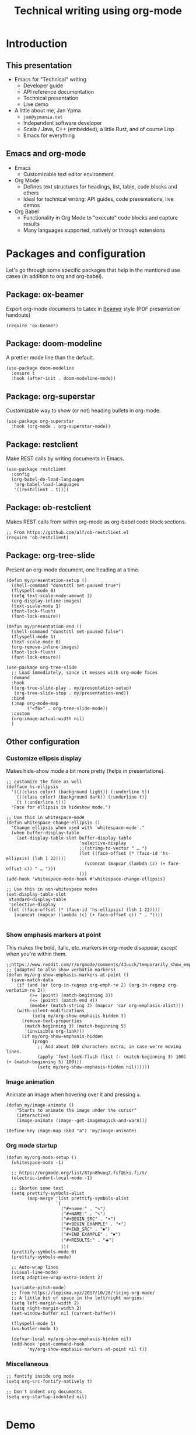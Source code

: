 #+TITLE: Technical writing using org-mode

* Introduction
** This presentation
- Emacs for "Technical" writing
  + Developer guide
  + API reference documentation
  + Technical presentation
  + Live demo

- A little about me, Jan Ypma
  + =jan@ypmania.net=
  + Independent software developer
  + Scala / Java, C++ (embedded), a little Rust, and of course Lisp
  + Emacs for everything

** Emacs and org-mode
- Emacs
  + Customizable text editor environment

- Org Mode
  + Defines text structures for headings, list, table, code blocks and others
  + Ideal for technical writing: API guides, code presentations, live demos

- Org Babel
  + Functionality in Org Mode to "execute" code blocks and capture results
  + Many languages supported, natively or through extensions
* Packages and configuration
  Let's go through some specific packages that help in the mentioned use cases (in addition to org and org-babel).
** Package: ox-beamer
Export org-mode documents to Latex in [[https://latex-beamer.com/quick-start/][Beamer]] style (PDF presentation handouts)

#+BEGIN_SRC elisp
(require 'ox-beamer)
#+END_SRC

** Package: doom-modeline
A prettier mode line than the default.

#+BEGIN_SRC elisp
(use-package doom-modeline
  :ensure t
  :hook (after-init . doom-modeline-mode))
#+END_SRC
** Package: org-superstar
Customizable way to show (or not) heading bullets in org-mode.

#+BEGIN_SRC elisp
(use-package org-superstar
  :hook (org-mode . org-superstar-mode))
#+END_SRC

** Package: restclient
Make REST calls by writing documents in Emacs.
#+BEGIN_SRC elisp
(use-package restclient
  :config
  (org-babel-do-load-languages
   'org-babel-load-languages
   '((restclient . t))))
#+END_SRC
** Package: ob-restclient
Makes REST calls from within org-mode as org-babel code block sections.
#+BEGIN_SRC elisp
;; From https://github.com/alf/ob-restclient.el
(require 'ob-restclient)
#+END_SRC

** Package: org-tree-slide
Present an org-mode document, one heading at a time.
#+BEGIN_SRC elisp
(defun my/presentation-setup ()
  (shell-command "dunstctl set-paused true")
  (flyspell-mode 0)
  (setq text-scale-mode-amount 3)
  (org-display-inline-images)
  (text-scale-mode 1)
  (font-lock-flush)
  (font-lock-ensure))

(defun my/presentation-end ()
  (shell-command "dunstctl set-paused false")
  (flyspell-mode 1)
  (text-scale-mode 0)
  (org-remove-inline-images)
  (font-lock-flush)
  (font-lock-ensure))

(use-package org-tree-slide
  ;; Load immediately, since it messes with org-mode faces
  :demand
  :hook
  ((org-tree-slide-play . my/presentation-setup)
   (org-tree-slide-stop . my/presentation-end))
  :bind
  (:map org-mode-map
        ("<f6>" . org-tree-slide-mode))
  :custom
  (org-image-actual-width nil)
  )
#+END_SRC

** Other configuration
*** Customize ellipsis display
Makes hide-show mode a bit more pretty (helps in presentations).

#+BEGIN_SRC elisp
;; customize the face as well
(defface hs-ellipsis
  '((((class color) (background light)) (:underline t))
    (((class color) (background dark)) (:underline t))
    (t (:underline t)))
  "Face for ellipsis in hideshow mode.")

;; Use this in whitespace-mode
(defun whitespace-change-ellipsis ()
  "Change ellipsis when used with `whitespace-mode'."
  (when buffer-display-table
    (set-display-table-slot buffer-display-table
                            'selective-display
                            ;;(string-to-vector " … ")
                            (let ((face-offset (* (face-id 'hs-ellipsis) (lsh 1 22))))
                              (vconcat (mapcar (lambda (c) (+ face-offset c)) " … ")))
                            )))
(add-hook 'whitespace-mode-hook #'whitespace-change-ellipsis)

;; Use this in non-whitespace modes
(set-display-table-slot
 standard-display-table
 'selective-display
 (let ((face-offset (* (face-id 'hs-ellipsis) (lsh 1 22))))
   (vconcat (mapcar (lambda (c) (+ face-offset c)) " … "))))

#+END_SRC

*** Show emphasis markers at point
This makes the bold, italic, etc. markers in org-mode disappear, /except/ when you're within them.

#+BEGIN_SRC elisp
;;https://www.reddit.com/r/orgmode/comments/43uuck/temporarily_show_emphasis_markers_when_the_cursor/
;; (adapted to also show verbatim markers)
(defun my/org-show-emphasis-markers-at-point ()
  (save-match-data
    (if (and (or (org-in-regexp org-emph-re 2) (org-in-regexp org-verbatim-re 2))
	     (>= (point) (match-beginning 3))
	     (<= (point) (match-end 4))
	     (member (match-string 3) (mapcar 'car org-emphasis-alist)))
	(with-silent-modifications
          (setq my/org-show-emphasis-hidden t)
	  (remove-text-properties
	   (match-beginning 3) (match-beginning 5)
	   '(invisible org-link)))
      (if my/org-show-emphasis-hidden
          (progn
            ;; Add about 100 characters extra, in case we're moving lines.
            (apply 'font-lock-flush (list (- (match-beginning 3) 100) (+ (match-beginning 5) 100)))
            (setq my/org-show-emphasis-hidden nil))))))
#+END_SRC
*** Image animation
Animate an image when hovering over it and pressing =a=.
#+BEGIN_SRC elisp
(defun my/image-animate ()
    "Starts to animate the image under the cursor"
    (interactive)
    (image-animate (image--get-imagemagick-and-warn)))

(define-key image-map (kbd "a") 'my/image-animate)
#+END_SRC

*** Org mode startup
#+BEGIN_SRC elisp
(defun my/org-mode-setup ()
  (whitespace-mode -1)

  ;; https://orgmode.org/list/87pn8huuq2.fsf@iki.fi/t/
  (electric-indent-local-mode -1)

  ;; Shorten some text
  (setq prettify-symbols-alist
        (map-merge 'list prettify-symbols-alist
                   `(
                     ("#+name:" . "✎")
                     ("#+NAME:" . "✎")
                     ("#+BEGIN_SRC" . "➤")
                     ("#+BEGIN_EXAMPLE" . "➤")
                     ("#+END_SRC" . "⏹")
                     ("#+END_EXAMPLE" . "⏹")
                     ("#+RESULTS:" . "🠋")
                     )))
  (prettify-symbols-mode 0)
  (prettify-symbols-mode)

  ;; Auto-wrap lines
  (visual-line-mode)
  (setq adaptive-wrap-extra-indent 2)

  (variable-pitch-mode)
  ;; from https://lepisma.xyz/2017/10/28/ricing-org-mode/
  ;; A little bit of space in the left/right margins:
  (setq left-margin-width 2)
  (setq right-margin-width 2)
  (set-window-buffer nil (current-buffer))

  (flyspell-mode 1)
  (ws-butler-mode 1)

  (defvar-local my/org-show-emphasis-hidden nil)
  (add-hook 'post-command-hook
	    'my/org-show-emphasis-markers-at-point nil t))
#+END_SRC

*** Miscellaneous
#+BEGIN_SRC elisp
;; fontify inside org mode
(setq org-src-fontify-natively t)

;; Don't indent org documents
(setq org-startup-indented nil)

#+END_SRC

* Demo
** Developer guide

Let's pretend we're writing a developer guide for something that requires us to set up services using [[https://docs.docker.com/compose/][docker compose]].

#+BEGIN_SRC yaml :tangle docker-compose.yml
version: '3.1'

services:
  rabbitmq:
    image: rabbitmq:3.8.16-alpine
#+END_SRC

The above code block is automatically copied into [[file:docker-compose.yml]] when this file is tangled (using =C-c C-v t=).

We can now run a shell script to start the docker containers:

#+BEGIN_SRC sh
docker-compose up -d
docker-compose ps
#+END_SRC

#+RESULTS:
| NAME           | COMMAND              | SERVICE  | STATUS  | PORTS     |
| org-rabbitmq-1 | docker-entrypoint.s… | rabbitmq | running | 25672/tcp |

Note how the output was automatically formatted into a real org-mode table.

** Rest API Guide

Let's pretend we're documenting a REST API.

#+BEGIN_SRC restclient
GET https://

#+END_SRC

** Presentations

- Org-mode is also very suitable for making presentations (you're looking at one!).


- Fun to use =org-babel= for live coding / API demonstrations


- Presentations can be exported:

  + As plain PDF (=C-c C-e l p=), just like any other org file

  + As "beamer" PDF (=C-c C-e l P=), trying to make the PDF actually look like slides
    * Unfortunately, has a fairly rigid idea about heading structure
